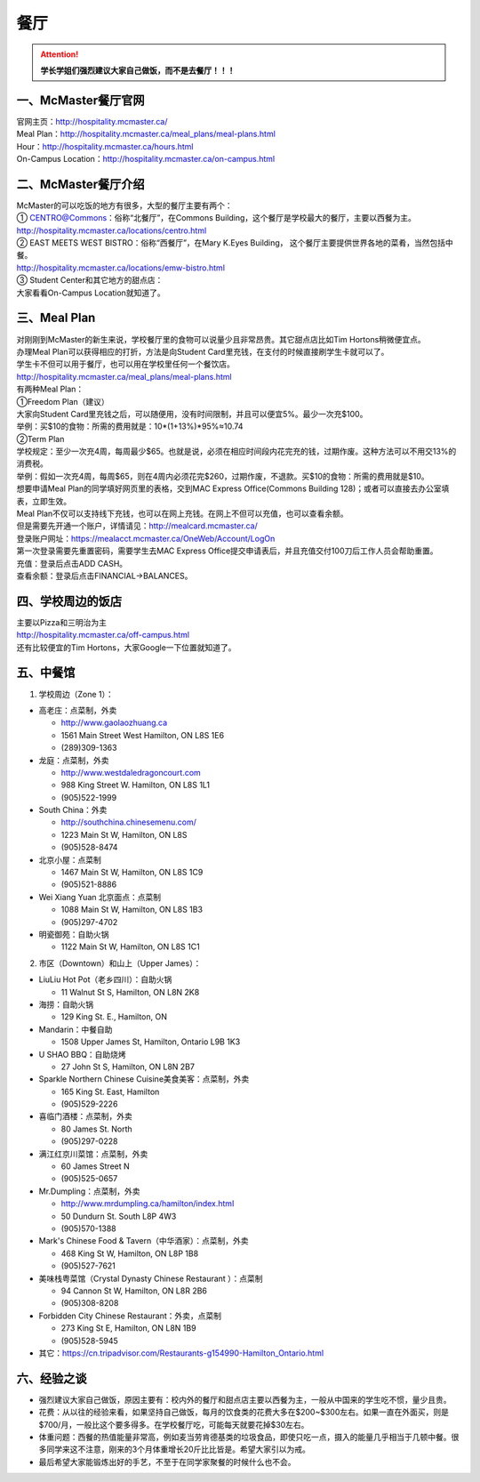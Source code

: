 ﻿餐厅
===========================
.. attention::
   **学长学姐们强烈建议大家自己做饭，而不是去餐厅！！！**

一、McMaster餐厅官网
-----------------------------------------
| 官网主页：http://hospitality.mcmaster.ca/
| Meal Plan：http://hospitality.mcmaster.ca/meal_plans/meal-plans.html
| Hour：http://hospitality.mcmaster.ca/hours.html
| On-Campus Location：http://hospitality.mcmaster.ca/on-campus.html

二、McMaster餐厅介绍
--------------------------------------------
| McMaster的可以吃饭的地方有很多，大型的餐厅主要有两个：
| ① CENTRO@Commons：俗称“北餐厅”，在Commons Building，这个餐厅是学校最大的餐厅，主要以西餐为主。
| http://hospitality.mcmaster.ca/locations/centro.html
| ② EAST MEETS WEST BISTRO：俗称“西餐厅”，在Mary K.Eyes Building， 这个餐厅主要提供世界各地的菜肴，当然包括中餐。
| http://hospitality.mcmaster.ca/locations/emw-bistro.html
| ③ Student Center和其它地方的甜点店：
| 大家看看On-Campus Location就知道了。

三、Meal Plan
-------------------------------------
| 对刚刚到McMaster的新生来说，学校餐厅里的食物可以说量少且非常昂贵。其它甜点店比如Tim Hortons稍微便宜点。
| 办理Meal Plan可以获得相应的打折，方法是向Student Card里充钱，在支付的时候直接刷学生卡就可以了。
| 学生卡不但可以用于餐厅，也可以用在学校里任何一个餐饮店。
| http://hospitality.mcmaster.ca/meal_plans/meal-plans.html

.. image:: resource/MealPlan.jpg

| 有两种Meal Plan：
| ①Freedom Plan（建议）
| 大家向Student Card里充钱之后，可以随便用，没有时间限制，并且可以便宜5%。最少一次充$100。
| 举例：买$10的食物：所需的费用就是：10*(1+13%)*95%≈10.74
| ②Term Plan
| 学校规定：至少一次充4周，每周最少$65。也就是说，必须在相应时间段内花完充的钱，过期作废。这种方法可以不用交13%的消费税。
| 举例：假如一次充4周，每周$65，则在4周内必须花完$260，过期作废，不退款。买$10的食物：所需的费用就是$10。

| 想要申请Meal Plan的同学填好网页里的表格，交到MAC Express Office(Commons Building 128)；或者可以直接去办公室填表，立即生效。
| Meal Plan不仅可以支持线下充钱，也可以在网上充钱。在网上不但可以充值，也可以查看余额。
| 但是需要先开通一个账户，详情请见：http://mealcard.mcmaster.ca/
| 登录账户网址：https://mealacct.mcmaster.ca/OneWeb/Account/LogOn
| 第一次登录需要先重置密码，需要学生去MAC Express Office提交申请表后，并且充值交付100刀后工作人员会帮助重置。
| 充值：登录后点击ADD CASH。
| 查看余额：登录后点击FINANCIAL->BALANCES。

四、学校周边的饭店
-----------------------------------------
| 主要以Pizza和三明治为主
| http://hospitality.mcmaster.ca/off-campus.html
| 还有比较便宜的Tim Hortons，大家Google一下位置就知道了。

五、中餐馆
----------------------------------
1. 学校周边（Zone 1）：

- 高老庄：点菜制，外卖

  - http://www.gaolaozhuang.ca
  - 1561 Main Street West Hamilton, ON L8S 1E6
  - (289)309-1363

- 龙庭：点菜制，外卖

  - http://www.westdaledragoncourt.com
  - 988 King Street W. Hamilton, ON L8S 1L1
  - (905)522-1999

- South China：外卖

  - http://southchina.chinesemenu.com/
  - 1223 Main St W, Hamilton, ON L8S
  - (905)528-8474 

- 北京小屋：点菜制

  - 1467 Main St W, Hamilton, ON L8S 1C9 
  - (905)521-8886 

- Wei Xiang Yuan 北京面点：点菜制

  - 1088 Main St W, Hamilton, ON L8S 1B3
  - (905)297-4702 

- 明瓷御苑：自助火锅

  - 1122 Main St W, Hamilton, ON L8S 1C1 

2. 市区（Downtown）和山上（Upper James）：

- LiuLiu Hot Pot（老乡四川）：自助火锅

  - 11 Walnut St S, Hamilton, ON L8N 2K8

- 海捞：自助火锅
 
  - 129 King St. E., Hamilton, ON

- Mandarin：中餐自助

  - 1508 Upper James St, Hamilton, Ontario L9B 1K3

- U SHAO BBQ：自助烧烤

  - 27 John St S, Hamilton, ON L8N 2B7

- Sparkle Northern Chinese Cuisine美食美客：点菜制，外卖

  - 165 King St. East, Hamilton
  - (905)529-2226

- 喜临门酒楼：点菜制，外卖

  - 80 James St. North
  - (905)297-0228

- 满江红京川菜馆：点菜制，外卖

  - 60 James Street N
  - (905)525-0657

- Mr.Dumpling：点菜制，外卖

  - http://www.mrdumpling.ca/hamilton/index.html
  - 50 Dundurn St. South L8P 4W3
  - (905)570-1388

- Mark's Chinese Food & Tavern（中华酒家）：点菜制，外卖

  - 468 King St W, Hamilton, ON L8P 1B8
  - (905)527-7621

- 美味栈粤菜馆（Crystal Dynasty Chinese Restaurant ）：点菜制

  - 94 Cannon St W, Hamilton, ON L8R 2B6
  - (905)308-8208

- Forbidden City Chinese Restaurant：外卖，点菜制

  - 273 King St E, Hamilton, ON L8N 1B9
  - (905)528-5945

- 其它：https://cn.tripadvisor.com/Restaurants-g154990-Hamilton_Ontario.html

六、经验之谈
-----------------------------------
- 强烈建议大家自己做饭，原因主要有：校内外的餐厅和甜点店主要以西餐为主，一般从中国来的学生吃不惯，量少且贵。
- 花费：从以往的经验来看，如果坚持自己做饭，每月的饮食类的花费大多在$200~$300左右。如果一直在外面买，则是$700/月，一般比这个要多得多。在学校餐厅吃，可能每天就要花掉$30左右。
- 体重问题：西餐的热值能量非常高，例如麦当劳肯德基类的垃圾食品，即使只吃一点，摄入的能量几乎相当于几顿中餐。很多同学来这不注意，刚来的3个月体重增长20斤比比皆是。希望大家引以为戒。
- 最后希望大家能锻炼出好的手艺，不至于在同学家聚餐的时候什么也不会。